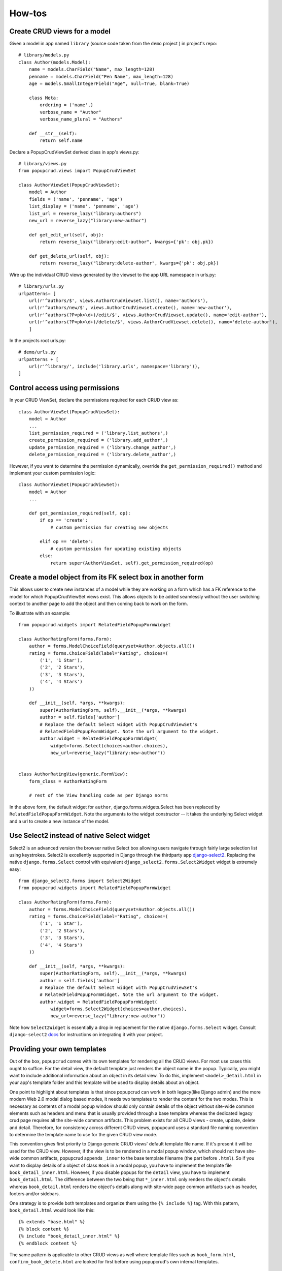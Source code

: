 How-tos
-------

Create CRUD views for a model
~~~~~~~~~~~~~~~~~~~~~~~~~~~~~

Given a model in app named ``library`` (source code taken from the ``demo`` project
) in project's repo::

    # library/models.py
    class Author(models.Model):
        name = models.CharField("Name", max_length=128)
        penname = models.CharField("Pen Name", max_length=128)
        age = models.SmallIntegerField("Age", null=True, blank=True)

        class Meta:
            ordering = ('name',)
            verbose_name = "Author"
            verbose_name_plural = "Authors"

        def __str__(self):
            return self.name
    

Declare a PopupCrudViewSet derived class in app's views.py::

    # library/views.py
    from popupcrud.views import PopupCrudViewSet

    class AuthorViewSet(PopupCrudViewSet):
        model = Author
        fields = ('name', 'penname', 'age')
        list_display = ('name', 'penname', 'age')
        list_url = reverse_lazy("library:authors")
        new_url = reverse_lazy("library:new-author")

        def get_edit_url(self, obj):
            return reverse_lazy("library:edit-author", kwargs={'pk': obj.pk})

        def get_delete_url(self, obj):
            return reverse_lazy("library:delete-author", kwargs={'pk': obj.pk})

Wire up the individual CRUD views generated by the viewset to the app URL 
namespace in urls.py::

    # library/urls.py
    urlpatterns= [
        url(r'^authors/$', views.AuthorCrudViewset.list(), name='authors'),
        url(r'^authors/new/$', views.AuthorCrudViewset.create(), name='new-author'),
        url(r'^authors(?P<pk>\d+)/edit/$', views.AuthorCrudViewset.update(), name='edit-author'),
        url(r'^authors(?P<pk>\d+)/delete/$', views.AuthorCrudViewset.delete(), name='delete-author'),
        ]

In the projects root urls.py::

    # demo/urls.py
    urlpatterns + [
        url(r'^library/', include('library.urls', namespace='library')),
    ]

    
Control access using permissions
~~~~~~~~~~~~~~~~~~~~~~~~~~~~~~~~

In your CRUD ViewSet, declare the permissions required for each CRUD view as::

    class AuthorViewSet(PopupCrudViewSet):
        model = Author
        ...
        list_permission_required = ('library.list_authors',)
        create_permission_required = ('library.add_author',)
        update_permission_required = ('library.change_author',)
        delete_permission_required = ('library.delete_author',)

However, if you want to determine the permission dynamically, override the
``get_permission_required()`` method and implement your custom permission logic::

    class AuthorViewSet(PopupCrudViewSet):
        model = Author
        ...

        def get_permission_required(self, op):
            if op == 'create':
                # custom permission for creating new objects
                
            elif op == 'delete':
                # custom permission for updating existing objects
            else:
                return super(AuthorViewSet, self).get_permission_required(op)


Create a model object from its FK select box in another form
~~~~~~~~~~~~~~~~~~~~~~~~~~~~~~~~~~~~~~~~~~~~~~~~~~~~~~~~~~~~
This allows user to create new instances of a model while they are working 
on a form which has a FK reference to the model for which PopupCrudViewSet 
views exist. This allows objects to be added seamlessly without the user 
switching context to another page to add the object and then coming back to
work on the form.

To illustrate with an example::

    from popupcrud.widgets import RelatedFieldPopupFormWidget

    class AuthorRatingForm(forms.Form):
        author = forms.ModelChoiceField(queryset=Author.objects.all())
        rating = forms.ChoiceField(label="Rating", choices=(
            ('1', '1 Star'),
            ('2', '2 Stars'),
            ('3', '3 Stars'),
            ('4', '4 Stars')
        ))

        def __init__(self, *args, **kwargs):
            super(AuthorRatingForm, self).__init__(*args, **kwargs)
            author = self.fields['author']
            # Replace the default Select widget with PopupCrudViewSet's 
            # RelatedFieldPopupFormWidget. Note the url argument to the widget.
            author.widget = RelatedFieldPopupFormWidget(
                widget=forms.Select(choices=author.choices),
                new_url=reverse_lazy("library:new-author"))


    class AuthorRatingView(generic.FormView):
        form_class = AuthorRatingForm

        # rest of the View handling code as per Django norms

In the above form, the default widget for ``author``, django.forms.widgets.Select
has been replaced by ``RelatedFieldPopupFormWidget``. Note the arguments to the
widget constructor -- it takes the underlying Select widget and a url to create
a new instance of the model.

Use Select2 instead of native Select widget
~~~~~~~~~~~~~~~~~~~~~~~~~~~~~~~~~~~~~~~~~~~
Select2 is an advanced version the browser native Select box allowing users
navigate through fairly large selection list using keystrokes. Select2 is 
excellently supported in Django through the thirdparty app `django-select2
<https://github.com/applegrew/django-select2/>`_. 
Replacing the native ``django.forms.Select`` control with equivalent 
``django_select2.forms.Select2Widget`` widget is extremely easy::

    from django_select2.forms import Select2Widget
    from popupcrud.widgets import RelatedFieldPopupFormWidget

    class AuthorRatingForm(forms.Form):
        author = forms.ModelChoiceField(queryset=Author.objects.all())
        rating = forms.ChoiceField(label="Rating", choices=(
            ('1', '1 Star'),
            ('2', '2 Stars'),
            ('3', '3 Stars'),
            ('4', '4 Stars')
        ))

        def __init__(self, *args, **kwargs):
            super(AuthorRatingForm, self).__init__(*args, **kwargs)
            author = self.fields['author']
            # Replace the default Select widget with PopupCrudViewSet's 
            # RelatedFieldPopupFormWidget. Note the url argument to the widget.
            author.widget = RelatedFieldPopupFormWidget(
                widget=forms.Select2Widget(choices=author.choices),
                new_url=reverse_lazy("library:new-author"))

Note how ``Select2Widget`` is essentially a drop in replacement for the native
``django.forms.Select`` widget. Consult ``django-select2`` `docs
<http://django-select2.readthedocs.io/en/latest/get_started.html>`_
for instructions on integrating it with your project.

.. _providing-your-own-templates:

Providing your own templates
~~~~~~~~~~~~~~~~~~~~~~~~~~~~
Out of the box, ``popupcrud`` comes with its own templates for rendering all
the CRUD views. For most use cases this ought to suffice. For the detail
view, the default template just renders the object name in the popup. Typically,
you might want to include additional information about an object in its detail
view. To do this, implement ``<model>_detail.html`` in your app's template folder
and this template will be used to display details about an object.

One point to highlight about templates is that since popupcrud can work in
both legacy(like Django admin) and the more modern Web 2.0
modal dialog based modes, it needs two templates to render the content for the
two modes. This is necessary as contents of a modal popup window should only
contain details of the object without site-wide common elements such as headers
and menu that is usually provided through a base template whereas the dedicated
legacy crud page requires all the site-wide common artifacts. This problem
exists for all CRUD views - create, update, delete and detail. Therefore, for 
consistency across different CRUD views, popupcurd uses a standard file naming 
convention to determine the template name to use for the given CRUD view mode.

This convention gives first priority to Django generic CRUD views' default 
template file name. If it's present it will be used for the CRUD view. However,
if the view is to be rendered in a modal popup window, which should not have 
site-wide common artifacts, popupcrud appends ``_inner`` to the base template 
filename (the part before ``.html``). So if you want to display
details of a object of class ``Book`` in a modal popup, you have to implement
the template file ``book_detail_inner.html``. However, if you disable popups
for the ``detail`` view, you have to implement ``book_detail.html``. The 
difference between the two being that ``*_inner.html`` only renders the object's
details whereas ``book_detail.html`` renders the object's details along with
site-wide page common artifacts such as header, footers and/or sidebars.

One strategy is to provide both templates and organize them using the 
``{% include %}`` tag. With this pattern, ``book_detail.html`` would 
look like this::

    {% extends "base.html" %}
    {% block content %}
    {% include "book_detail_inner.html" %}
    {% endblock content %}

The same pattern is applicable to other CRUD views as well where template files
such as ``book_form.html``, ``confirm_book_delete.html`` are looked for first
before using popupcrud's own internal templates.

Use the formset feature
~~~~~~~~~~~~~~~~~~~~~~~
To add a formset to edit objects of a child model, override the 
``PopupCrudViewSet.get_formset_class()`` method in your derived class returning
the ``BaseModelFormSet`` class which will be used to render the formset along 
with the model form. Formsets are always rendered at the bottom of the model form.

To illustrate with an example, assume that we have a ``Book`` table with
the following definition::

    class Book(models.Model):
        title = models.CharField('Title', max_length=128)
        isbn = models.CharField('ISBN', max_length=12)
        author = models.ForeignKey(Author)

        class Meta:
            ordering = ('title',)
            verbose_name = "Book"
            verbose_name_plural = "Books"

        def __str__(self):
            return self.title

To allow the user to edit one or more ``Book`` objects while
creating or editing a ``Author`` object, you just need to extend the
``AuthorCrudViewset`` in the previous example to::

    from django import forms
    from popupcrud.views import PopupCrudViewSet

    class AuthorViewSet(PopupCrudViewSet):
        model = Author
        ...

        def get_formset_class(self):
            return forms.models.inlineformset_factory(
                Author,
                Book,
                fields=('title', 'isbn'),
                can_delete=True,
                extra=1)

Now when the modal for create or edit views will show a formset
at the bottom with two fields -- ``Book.title`` and ``Book.isbn``.
A button at the bottom of the formset allows additional formset rows
to be added. Each formset row will also have a button at the
right to delete the row.

The sample above uses the django formset factory function to 
dynamically build a formset class based on models parent-child
relationship. You may also return a custom formset class that is 
derived from ``BaseModelFormSet`` with appropriate specializations
to suit your requirements.

``BaseModelFormSet`` base class requirement is due to 
``PopupCrudViewSet`` invoking the ``save()`` method of the class
to save formset data if all of them pass the field validation rules.

A note about formset feature. Since formset forms are rendered in a
tabular format, and since the modal dialogs are not resizable, there
is a limit to the number of formset form fields that can be specified
before it becomes unusable for the user. To cater for this, 
``PopupCrudViewSet`` now allows the modal sizes to be adjusted through
the ``modal_sizes`` class attribute. This allows you to specify the
appropriate modal size based on your form and formset field count & 
sizes. See :ref:`modal sizes <modal_sizes>`.

